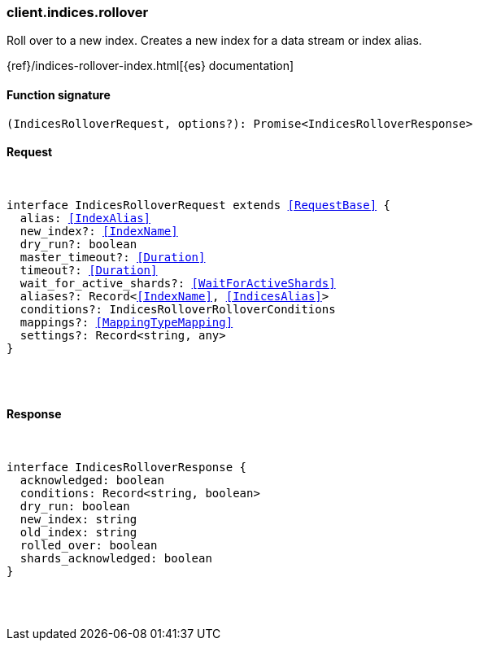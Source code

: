 [[reference-indices-rollover]]

////////
===========================================================================================================================
||                                                                                                                       ||
||                                                                                                                       ||
||                                                                                                                       ||
||        ██████╗ ███████╗ █████╗ ██████╗ ███╗   ███╗███████╗                                                            ||
||        ██╔══██╗██╔════╝██╔══██╗██╔══██╗████╗ ████║██╔════╝                                                            ||
||        ██████╔╝█████╗  ███████║██║  ██║██╔████╔██║█████╗                                                              ||
||        ██╔══██╗██╔══╝  ██╔══██║██║  ██║██║╚██╔╝██║██╔══╝                                                              ||
||        ██║  ██║███████╗██║  ██║██████╔╝██║ ╚═╝ ██║███████╗                                                            ||
||        ╚═╝  ╚═╝╚══════╝╚═╝  ╚═╝╚═════╝ ╚═╝     ╚═╝╚══════╝                                                            ||
||                                                                                                                       ||
||                                                                                                                       ||
||    This file is autogenerated, DO NOT send pull requests that changes this file directly.                             ||
||    You should update the script that does the generation, which can be found in:                                      ||
||    https://github.com/elastic/elastic-client-generator-js                                                             ||
||                                                                                                                       ||
||    You can run the script with the following command:                                                                 ||
||       npm run elasticsearch -- --version <version>                                                                    ||
||                                                                                                                       ||
||                                                                                                                       ||
||                                                                                                                       ||
===========================================================================================================================
////////

[discrete]
[[client.indices.rollover]]
=== client.indices.rollover

Roll over to a new index. Creates a new index for a data stream or index alias.

{ref}/indices-rollover-index.html[{es} documentation]

[discrete]
==== Function signature

[source,ts]
----
(IndicesRolloverRequest, options?): Promise<IndicesRolloverResponse>
----

[discrete]
==== Request

[pass]
++++
<pre>
++++
interface IndicesRolloverRequest extends <<RequestBase>> {
  alias: <<IndexAlias>>
  new_index?: <<IndexName>>
  dry_run?: boolean
  master_timeout?: <<Duration>>
  timeout?: <<Duration>>
  wait_for_active_shards?: <<WaitForActiveShards>>
  aliases?: Record<<<IndexName>>, <<IndicesAlias>>>
  conditions?: IndicesRolloverRolloverConditions
  mappings?: <<MappingTypeMapping>>
  settings?: Record<string, any>
}

[pass]
++++
</pre>
++++
[discrete]
==== Response

[pass]
++++
<pre>
++++
interface IndicesRolloverResponse {
  acknowledged: boolean
  conditions: Record<string, boolean>
  dry_run: boolean
  new_index: string
  old_index: string
  rolled_over: boolean
  shards_acknowledged: boolean
}

[pass]
++++
</pre>
++++

